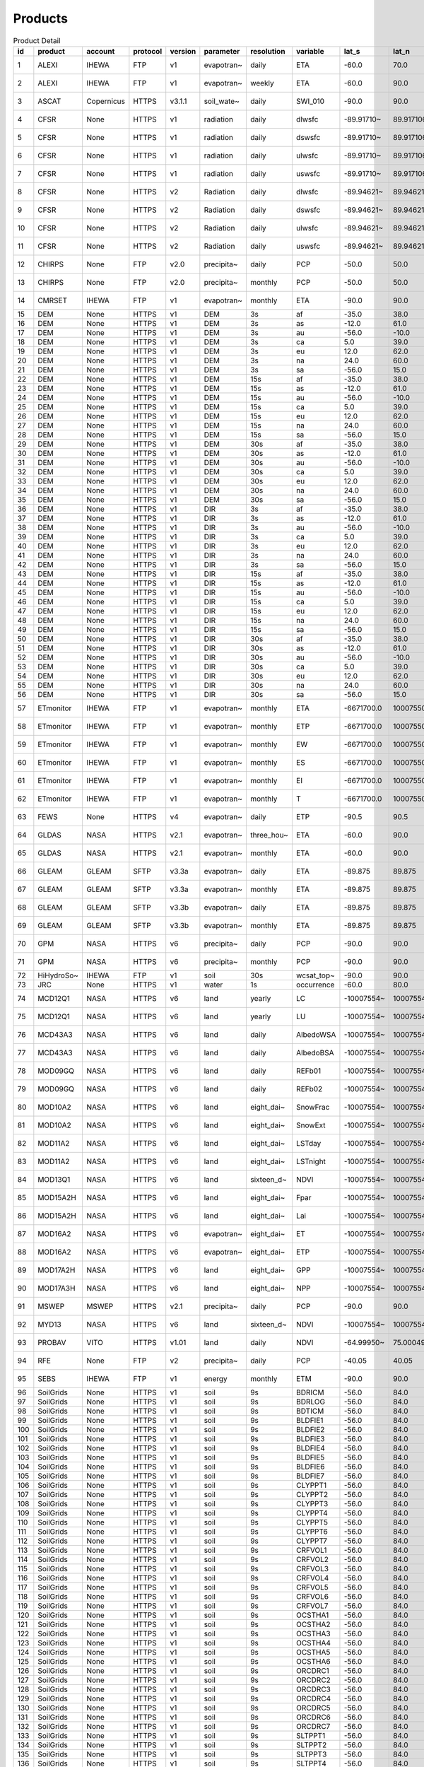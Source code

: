 ========
Products
========

.. csv-table:: Product Detail
    :header: "id","product","account","protocol","version","parameter","resolution","variable","lat_s","lat_n","lat_r","lon_w","lon_e","lon_r","time_s","time_e"
    :widths: 10,10,10,10,10,10,10,10,10,10,10,10,10,10,10,10

    1,ALEXI,IHEWA,FTP,v1,evapotran~,daily,ETA,-60.0,70.0,0.05,-180.0,180.0,0.05,2005-01-01,2016-12-31
    2,ALEXI,IHEWA,FTP,v1,evapotran~,weekly,ETA,-60.0,90.0,0.05,-180.0,180.0,0.05,2003-01-01,2015-12-31
    3,ASCAT,Copernicus,HTTPS,v3.1.1,soil_wate~,daily,SWI_010,-90.0,90.0,0.1,-180.0,180.0,0.1,2007-01-01,None
    4,CFSR,None,HTTPS,v1,radiation,daily,dlwsfc,-89.91710~,89.917106~,0.3122121~,-0.156249~,359.84324~,0.3124995~,1979-01-01,2011-03-31
    5,CFSR,None,HTTPS,v1,radiation,daily,dswsfc,-89.91710~,89.917106~,0.3122121~,-0.156249~,359.84324~,0.3124995~,1979-01-01,2011-03-31
    6,CFSR,None,HTTPS,v1,radiation,daily,ulwsfc,-89.91710~,89.917106~,0.3122121~,-0.156249~,359.84324~,0.3124995~,1979-01-01,2011-03-31
    7,CFSR,None,HTTPS,v1,radiation,daily,uswsfc,-89.91710~,89.917106~,0.3122121~,-0.156249~,359.84324~,0.3124995~,1979-01-01,2011-03-31
    8,CFSR,None,HTTPS,v2,Radiation,daily,dlwsfc,-89.94621~,89.946211~,0.2044232~,-0.102272~,359.89727~,0.2045451~,2011-04-01,None
    9,CFSR,None,HTTPS,v2,Radiation,daily,dswsfc,-89.94621~,89.946211~,0.2044232~,-0.102272~,359.89727~,0.2045451~,2011-04-01,None
    10,CFSR,None,HTTPS,v2,Radiation,daily,ulwsfc,-89.94621~,89.946211~,0.2044232~,-0.102272~,359.89727~,0.2045451~,2011-04-01,None
    11,CFSR,None,HTTPS,v2,Radiation,daily,uswsfc,-89.94621~,89.946211~,0.2044232~,-0.102272~,359.89727~,0.2045451~,2011-04-01,None
    12,CHIRPS,None,FTP,v2.0,precipita~,daily,PCP,-50.0,50.0,0.05,-180.0,180.0,0.05,1981-01-01,None
    13,CHIRPS,None,FTP,v2.0,precipita~,monthly,PCP,-50.0,50.0,0.05,-180.0,180.0,0.05,1981-01-01,None
    14,CMRSET,IHEWA,FTP,v1,evapotran~,monthly,ETA,-90.0,90.0,0.05,-180.0,180.0,0.05,2000-01-01,2012-12-31
    15,DEM,None,HTTPS,v1,DEM,3s,af,-35.0,38.0,0.0008333~,-19.0,55.0,0.0008333~,None,None
    16,DEM,None,HTTPS,v1,DEM,3s,as,-12.0,61.0,0.0008333~,57.0,180.0,0.0008333~,None,None
    17,DEM,None,HTTPS,v1,DEM,3s,au,-56.0,-10.0,0.0008333~,112.0,180.0,0.0008333~,None,None
    18,DEM,None,HTTPS,v1,DEM,3s,ca,5.0,39.0,0.0008333~,-119.0,-60.0,0.0008333~,None,None
    19,DEM,None,HTTPS,v1,DEM,3s,eu,12.0,62.0,0.0008333~,-14.0,70.0,0.0008333~,None,None
    20,DEM,None,HTTPS,v1,DEM,3s,na,24.0,60.0,0.0008333~,-138.0,-52.0,0.0008333~,None,None
    21,DEM,None,HTTPS,v1,DEM,3s,sa,-56.0,15.0,0.0008333~,-93.0,-32.0,0.0008333~,None,None
    22,DEM,None,HTTPS,v1,DEM,15s,af,-35.0,38.0,0.0041666~,-19.0,55.0,0.0041666~,None,None
    23,DEM,None,HTTPS,v1,DEM,15s,as,-12.0,61.0,0.0041666~,57.0,180.0,0.0041666~,None,None
    24,DEM,None,HTTPS,v1,DEM,15s,au,-56.0,-10.0,0.0041666~,112.0,180.0,0.0041666~,None,None
    25,DEM,None,HTTPS,v1,DEM,15s,ca,5.0,39.0,0.0041666~,-119.0,-60.0,0.0041666~,None,None
    26,DEM,None,HTTPS,v1,DEM,15s,eu,12.0,62.0,0.0041666~,-14.0,70.0,0.0041666~,None,None
    27,DEM,None,HTTPS,v1,DEM,15s,na,24.0,60.0,0.0041666~,-138.0,-52.0,0.0041666~,None,None
    28,DEM,None,HTTPS,v1,DEM,15s,sa,-56.0,15.0,0.0041666~,-93.0,-32.0,0.0041666~,None,None
    29,DEM,None,HTTPS,v1,DEM,30s,af,-35.0,38.0,0.0083333~,-19.0,55.0,0.0083333~,None,None
    30,DEM,None,HTTPS,v1,DEM,30s,as,-12.0,61.0,0.0083333~,57.0,180.0,0.0083333~,None,None
    31,DEM,None,HTTPS,v1,DEM,30s,au,-56.0,-10.0,0.0083333~,112.0,180.0,0.0083333~,None,None
    32,DEM,None,HTTPS,v1,DEM,30s,ca,5.0,39.0,0.0083333~,-119.0,-60.0,0.0083333~,None,None
    33,DEM,None,HTTPS,v1,DEM,30s,eu,12.0,62.0,0.0083333~,-14.0,70.0,0.0083333~,None,None
    34,DEM,None,HTTPS,v1,DEM,30s,na,24.0,60.0,0.0083333~,-138.0,-52.0,0.0083333~,None,None
    35,DEM,None,HTTPS,v1,DEM,30s,sa,-56.0,15.0,0.0083333~,-93.0,-32.0,0.0083333~,None,None
    36,DEM,None,HTTPS,v1,DIR,3s,af,-35.0,38.0,0.0008333~,-19.0,55.0,0.0008333~,None,None
    37,DEM,None,HTTPS,v1,DIR,3s,as,-12.0,61.0,0.0008333~,57.0,180.0,0.0008333~,None,None
    38,DEM,None,HTTPS,v1,DIR,3s,au,-56.0,-10.0,0.0008333~,112.0,180.0,0.0008333~,None,None
    39,DEM,None,HTTPS,v1,DIR,3s,ca,5.0,39.0,0.0008333~,-119.0,-60.0,0.0008333~,None,None
    40,DEM,None,HTTPS,v1,DIR,3s,eu,12.0,62.0,0.0008333~,-14.0,70.0,0.0008333~,None,None
    41,DEM,None,HTTPS,v1,DIR,3s,na,24.0,60.0,0.0008333~,-138.0,-52.0,0.0008333~,None,None
    42,DEM,None,HTTPS,v1,DIR,3s,sa,-56.0,15.0,0.0008333~,-93.0,-32.0,0.0008333~,None,None
    43,DEM,None,HTTPS,v1,DIR,15s,af,-35.0,38.0,0.0041666~,-19.0,55.0,0.0041666~,None,None
    44,DEM,None,HTTPS,v1,DIR,15s,as,-12.0,61.0,0.0041666~,57.0,180.0,0.0041666~,None,None
    45,DEM,None,HTTPS,v1,DIR,15s,au,-56.0,-10.0,0.0041666~,112.0,180.0,0.0041666~,None,None
    46,DEM,None,HTTPS,v1,DIR,15s,ca,5.0,39.0,0.0041666~,-119.0,-60.0,0.0041666~,None,None
    47,DEM,None,HTTPS,v1,DIR,15s,eu,12.0,62.0,0.0041666~,-14.0,70.0,0.0041666~,None,None
    48,DEM,None,HTTPS,v1,DIR,15s,na,24.0,60.0,0.0041666~,-138.0,-52.0,0.0041666~,None,None
    49,DEM,None,HTTPS,v1,DIR,15s,sa,-56.0,15.0,0.0041666~,-93.0,-32.0,0.0041666~,None,None
    50,DEM,None,HTTPS,v1,DIR,30s,af,-35.0,38.0,0.0083333~,-19.0,55.0,0.0083333~,None,None
    51,DEM,None,HTTPS,v1,DIR,30s,as,-12.0,61.0,0.0083333~,57.0,180.0,0.0083333~,None,None
    52,DEM,None,HTTPS,v1,DIR,30s,au,-56.0,-10.0,0.0083333~,112.0,180.0,0.0083333~,None,None
    53,DEM,None,HTTPS,v1,DIR,30s,ca,5.0,39.0,0.0083333~,-119.0,-60.0,0.0083333~,None,None
    54,DEM,None,HTTPS,v1,DIR,30s,eu,12.0,62.0,0.0083333~,-14.0,70.0,0.0083333~,None,None
    55,DEM,None,HTTPS,v1,DIR,30s,na,24.0,60.0,0.0083333~,-138.0,-52.0,0.0083333~,None,None
    56,DEM,None,HTTPS,v1,DIR,30s,sa,-56.0,15.0,0.0083333~,-93.0,-32.0,0.0083333~,None,None
    57,ETmonitor,IHEWA,FTP,v1,evapotran~,monthly,ETA,-6671700.0,10007550.0,926.625,-12231450~,16679250.0,926.625,2008-01-01,2013-12-31
    58,ETmonitor,IHEWA,FTP,v1,evapotran~,monthly,ETP,-6671700.0,10007550.0,926.625,-12231450~,16679250.0,926.625,2008-01-01,2013-12-31
    59,ETmonitor,IHEWA,FTP,v1,evapotran~,monthly,EW,-6671700.0,10007550.0,926.625,-12231450~,16679250.0,926.625,2008-01-01,2013-12-31
    60,ETmonitor,IHEWA,FTP,v1,evapotran~,monthly,ES,-6671700.0,10007550.0,926.625,-12231450~,16679250.0,926.625,2008-01-01,2013-12-31
    61,ETmonitor,IHEWA,FTP,v1,evapotran~,monthly,EI,-6671700.0,10007550.0,926.625,-12231450~,16679250.0,926.625,2008-01-01,2013-12-31
    62,ETmonitor,IHEWA,FTP,v1,evapotran~,monthly,T,-6671700.0,10007550.0,926.625,-12231450~,16679250.0,926.625,2008-01-01,2013-12-31
    63,FEWS,None,HTTPS,v4,evapotran~,daily,ETP,-90.5,90.5,1.0,-180.5,179.5,1.0,2001-01-01,None
    64,GLDAS,NASA,HTTPS,v2.1,evapotran~,three_hou~,ETA,-60.0,90.0,0.25,-180.0,180.0,0.25,2000-01-01,None
    65,GLDAS,NASA,HTTPS,v2.1,evapotran~,monthly,ETA,-60.0,90.0,0.25,-180.0,180.0,0.25,2000-01-01,None
    66,GLEAM,GLEAM,SFTP,v3.3a,evapotran~,daily,ETA,-89.875,89.875,0.25,-179.875,179.875,0.25,1980-01-01,2018-12-31
    67,GLEAM,GLEAM,SFTP,v3.3a,evapotran~,monthly,ETA,-89.875,89.875,0.25,-179.875,179.875,0.25,1980-01-01,2018-12-31
    68,GLEAM,GLEAM,SFTP,v3.3b,evapotran~,daily,ETA,-89.875,89.875,0.25,-179.875,179.875,0.25,2003-01-01,2018-12-31
    69,GLEAM,GLEAM,SFTP,v3.3b,evapotran~,monthly,ETA,-89.875,89.875,0.25,-179.875,179.875,0.25,2003-01-01,2018-12-31
    70,GPM,NASA,HTTPS,v6,precipita~,daily,PCP,-90.0,90.0,0.1,-180.0,180.0,0.1,2000-06-01,2019-09-30
    71,GPM,NASA,HTTPS,v6,precipita~,monthly,PCP,-90.0,90.0,0.1,-180.0,180.0,0.1,2000-06-01,2019-09-30
    72,HiHydroSo~,IHEWA,FTP,v1,soil,30s,wcsat_top~,-90.0,90.0,0.0083333~,-180.0,180.0,0.0083333~,None,None
    73,JRC,None,HTTPS,v1,water,1s,occurrence,-60.0,80.0,0.00025,-180.0,180.0,0.00025,None,None
    74,MCD12Q1,NASA,HTTPS,v6,land,yearly,LC,-10007554~,10007554.~,463.31271~,-20015109~,20015109.~,463.31271~,2001-01-01,2018-12-31
    75,MCD12Q1,NASA,HTTPS,v6,land,yearly,LU,-10007554~,10007554.~,463.31271~,-20015109~,20015109.~,463.31271~,2001-01-01,2018-12-31
    76,MCD43A3,NASA,HTTPS,v6,land,daily,AlbedoWSA,-10007554~,10007554.~,463.31271~,-20015109~,20015109.~,463.31271~,2000-02-24,None
    77,MCD43A3,NASA,HTTPS,v6,land,daily,AlbedoBSA,-10007554~,10007554.~,463.31271~,-20015109~,20015109.~,463.31271~,2000-02-24,None
    78,MOD09GQ,NASA,HTTPS,v6,land,daily,REFb01,-10007554~,10007554.~,231.65635~,-20015109~,20015109.~,231.65635~,2000-02-24,None
    79,MOD09GQ,NASA,HTTPS,v6,land,daily,REFb02,-10007554~,10007554.~,231.65635~,-20015109~,20015109.~,231.65635~,2000-02-24,None
    80,MOD10A2,NASA,HTTPS,v6,land,eight_dai~,SnowFrac,-10007554~,10007554.~,463.31271~,-20015109~,20015109.~,463.31271~,2000-02-18,None
    81,MOD10A2,NASA,HTTPS,v6,land,eight_dai~,SnowExt,-10007554~,10007554.~,463.31271~,-20015109~,20015109.~,463.31271~,2000-02-18,None
    82,MOD11A2,NASA,HTTPS,v6,land,eight_dai~,LSTday,-10007554~,10007554.~,926.62543~,-20015109~,20015109.~,926.62543~,2000-02-18,None
    83,MOD11A2,NASA,HTTPS,v6,land,eight_dai~,LSTnight,-10007554~,10007554.~,926.62543~,-20015109~,20015109.~,926.62543~,2000-02-18,None
    84,MOD13Q1,NASA,HTTPS,v6,land,sixteen_d~,NDVI,-10007554~,10007554.~,231.65635~,-20015109~,20015109.~,231.65635~,2000-02-24,None
    85,MOD15A2H,NASA,HTTPS,v6,land,eight_dai~,Fpar,-10007554~,10007554.~,463.31271~,-20015109~,20015109.~,463.31271~,2000-02-18,None
    86,MOD15A2H,NASA,HTTPS,v6,land,eight_dai~,Lai,-10007554~,10007554.~,463.31271~,-20015109~,20015109.~,463.31271~,2000-02-18,None
    87,MOD16A2,NASA,HTTPS,v6,evapotran~,eight_dai~,ET,-10007554~,10007554.~,463.31271~,-20015109~,20015109.~,463.31271~,2001-01-01,None
    88,MOD16A2,NASA,HTTPS,v6,evapotran~,eight_dai~,ETP,-10007554~,10007554.~,463.31271~,-20015109~,20015109.~,463.31271~,2001-01-01,None
    89,MOD17A2H,NASA,HTTPS,v6,land,eight_dai~,GPP,-10007554~,10007554.~,463.31271~,-20015109~,20015109.~,463.31271~,2000-02-18,None
    90,MOD17A3H,NASA,HTTPS,v6,land,eight_dai~,NPP,-10007554~,10007554.~,463.31271~,-20015109~,20015109.~,463.31271~,2000-02-18,None
    91,MSWEP,MSWEP,HTTPS,v2.1,precipita~,daily,PCP,-90.0,90.0,0.1,-180.0,180.0,0.1,1979-01-01,2017-10-31
    92,MYD13,NASA,HTTPS,v6,land,sixteen_d~,NDVI,-10007554~,10007554.~,231.65635~,-20015109~,20015109.~,231.65635~,2000-02-24,None
    93,PROBAV,VITO,HTTPS,v1.01,land,daily,NDVI,-64.99950~,75.000496~,0.0009920~,-180.0004~,179.99950~,0.0009920~,2014-03-12,None
    94,RFE,None,FTP,v2,precipita~,daily,PCP,-40.05,40.05,0.1,-20.05,55.05,0.1,2001-01-01,None
    95,SEBS,IHEWA,FTP,v1,energy,monthly,ETM,-90.0,90.0,0.05,-180.0,180.0,0.05,2000-04-01,2017-06-30
    96,SoilGrids,None,HTTPS,v1,soil,9s,BDRICM,-56.0,84.0,0.0020833~,-180.0,180.0,0.0020833~,None,None
    97,SoilGrids,None,HTTPS,v1,soil,9s,BDRLOG,-56.0,84.0,0.0020833~,-180.0,180.0,0.0020833~,None,None
    98,SoilGrids,None,HTTPS,v1,soil,9s,BDTICM,-56.0,84.0,0.0020833~,-180.0,180.0,0.0020833~,None,None
    99,SoilGrids,None,HTTPS,v1,soil,9s,BLDFIE1,-56.0,84.0,0.0020833~,-180.0,180.0,0.0020833~,None,None
    100,SoilGrids,None,HTTPS,v1,soil,9s,BLDFIE2,-56.0,84.0,0.0020833~,-180.0,180.0,0.0020833~,None,None
    101,SoilGrids,None,HTTPS,v1,soil,9s,BLDFIE3,-56.0,84.0,0.0020833~,-180.0,180.0,0.0020833~,None,None
    102,SoilGrids,None,HTTPS,v1,soil,9s,BLDFIE4,-56.0,84.0,0.0020833~,-180.0,180.0,0.0020833~,None,None
    103,SoilGrids,None,HTTPS,v1,soil,9s,BLDFIE5,-56.0,84.0,0.0020833~,-180.0,180.0,0.0020833~,None,None
    104,SoilGrids,None,HTTPS,v1,soil,9s,BLDFIE6,-56.0,84.0,0.0020833~,-180.0,180.0,0.0020833~,None,None
    105,SoilGrids,None,HTTPS,v1,soil,9s,BLDFIE7,-56.0,84.0,0.0020833~,-180.0,180.0,0.0020833~,None,None
    106,SoilGrids,None,HTTPS,v1,soil,9s,CLYPPT1,-56.0,84.0,0.0020833~,-180.0,180.0,0.0020833~,None,None
    107,SoilGrids,None,HTTPS,v1,soil,9s,CLYPPT2,-56.0,84.0,0.0020833~,-180.0,180.0,0.0020833~,None,None
    108,SoilGrids,None,HTTPS,v1,soil,9s,CLYPPT3,-56.0,84.0,0.0020833~,-180.0,180.0,0.0020833~,None,None
    109,SoilGrids,None,HTTPS,v1,soil,9s,CLYPPT4,-56.0,84.0,0.0020833~,-180.0,180.0,0.0020833~,None,None
    110,SoilGrids,None,HTTPS,v1,soil,9s,CLYPPT5,-56.0,84.0,0.0020833~,-180.0,180.0,0.0020833~,None,None
    111,SoilGrids,None,HTTPS,v1,soil,9s,CLYPPT6,-56.0,84.0,0.0020833~,-180.0,180.0,0.0020833~,None,None
    112,SoilGrids,None,HTTPS,v1,soil,9s,CLYPPT7,-56.0,84.0,0.0020833~,-180.0,180.0,0.0020833~,None,None
    113,SoilGrids,None,HTTPS,v1,soil,9s,CRFVOL1,-56.0,84.0,0.0020833~,-180.0,180.0,0.0020833~,None,None
    114,SoilGrids,None,HTTPS,v1,soil,9s,CRFVOL2,-56.0,84.0,0.0020833~,-180.0,180.0,0.0020833~,None,None
    115,SoilGrids,None,HTTPS,v1,soil,9s,CRFVOL3,-56.0,84.0,0.0020833~,-180.0,180.0,0.0020833~,None,None
    116,SoilGrids,None,HTTPS,v1,soil,9s,CRFVOL4,-56.0,84.0,0.0020833~,-180.0,180.0,0.0020833~,None,None
    117,SoilGrids,None,HTTPS,v1,soil,9s,CRFVOL5,-56.0,84.0,0.0020833~,-180.0,180.0,0.0020833~,None,None
    118,SoilGrids,None,HTTPS,v1,soil,9s,CRFVOL6,-56.0,84.0,0.0020833~,-180.0,180.0,0.0020833~,None,None
    119,SoilGrids,None,HTTPS,v1,soil,9s,CRFVOL7,-56.0,84.0,0.0020833~,-180.0,180.0,0.0020833~,None,None
    120,SoilGrids,None,HTTPS,v1,soil,9s,OCSTHA1,-56.0,84.0,0.0020833~,-180.0,180.0,0.0020833~,None,None
    121,SoilGrids,None,HTTPS,v1,soil,9s,OCSTHA2,-56.0,84.0,0.0020833~,-180.0,180.0,0.0020833~,None,None
    122,SoilGrids,None,HTTPS,v1,soil,9s,OCSTHA3,-56.0,84.0,0.0020833~,-180.0,180.0,0.0020833~,None,None
    123,SoilGrids,None,HTTPS,v1,soil,9s,OCSTHA4,-56.0,84.0,0.0020833~,-180.0,180.0,0.0020833~,None,None
    124,SoilGrids,None,HTTPS,v1,soil,9s,OCSTHA5,-56.0,84.0,0.0020833~,-180.0,180.0,0.0020833~,None,None
    125,SoilGrids,None,HTTPS,v1,soil,9s,OCSTHA6,-56.0,84.0,0.0020833~,-180.0,180.0,0.0020833~,None,None
    126,SoilGrids,None,HTTPS,v1,soil,9s,ORCDRC1,-56.0,84.0,0.0020833~,-180.0,180.0,0.0020833~,None,None
    127,SoilGrids,None,HTTPS,v1,soil,9s,ORCDRC2,-56.0,84.0,0.0020833~,-180.0,180.0,0.0020833~,None,None
    128,SoilGrids,None,HTTPS,v1,soil,9s,ORCDRC3,-56.0,84.0,0.0020833~,-180.0,180.0,0.0020833~,None,None
    129,SoilGrids,None,HTTPS,v1,soil,9s,ORCDRC4,-56.0,84.0,0.0020833~,-180.0,180.0,0.0020833~,None,None
    130,SoilGrids,None,HTTPS,v1,soil,9s,ORCDRC5,-56.0,84.0,0.0020833~,-180.0,180.0,0.0020833~,None,None
    131,SoilGrids,None,HTTPS,v1,soil,9s,ORCDRC6,-56.0,84.0,0.0020833~,-180.0,180.0,0.0020833~,None,None
    132,SoilGrids,None,HTTPS,v1,soil,9s,ORCDRC7,-56.0,84.0,0.0020833~,-180.0,180.0,0.0020833~,None,None
    133,SoilGrids,None,HTTPS,v1,soil,9s,SLTPPT1,-56.0,84.0,0.0020833~,-180.0,180.0,0.0020833~,None,None
    134,SoilGrids,None,HTTPS,v1,soil,9s,SLTPPT2,-56.0,84.0,0.0020833~,-180.0,180.0,0.0020833~,None,None
    135,SoilGrids,None,HTTPS,v1,soil,9s,SLTPPT3,-56.0,84.0,0.0020833~,-180.0,180.0,0.0020833~,None,None
    136,SoilGrids,None,HTTPS,v1,soil,9s,SLTPPT4,-56.0,84.0,0.0020833~,-180.0,180.0,0.0020833~,None,None
    137,SoilGrids,None,HTTPS,v1,soil,9s,SLTPPT5,-56.0,84.0,0.0020833~,-180.0,180.0,0.0020833~,None,None
    138,SoilGrids,None,HTTPS,v1,soil,9s,SLTPPT6,-56.0,84.0,0.0020833~,-180.0,180.0,0.0020833~,None,None
    139,SoilGrids,None,HTTPS,v1,soil,9s,SLTPPT7,-56.0,84.0,0.0020833~,-180.0,180.0,0.0020833~,None,None
    140,SoilGrids,None,HTTPS,v1,soil,9s,SNDPPT1,-56.0,84.0,0.0020833~,-180.0,180.0,0.0020833~,None,None
    141,SoilGrids,None,HTTPS,v1,soil,9s,SNDPPT2,-56.0,84.0,0.0020833~,-180.0,180.0,0.0020833~,None,None
    142,SoilGrids,None,HTTPS,v1,soil,9s,SNDPPT3,-56.0,84.0,0.0020833~,-180.0,180.0,0.0020833~,None,None
    143,SoilGrids,None,HTTPS,v1,soil,9s,SNDPPT4,-56.0,84.0,0.0020833~,-180.0,180.0,0.0020833~,None,None
    144,SoilGrids,None,HTTPS,v1,soil,9s,SNDPPT5,-56.0,84.0,0.0020833~,-180.0,180.0,0.0020833~,None,None
    145,SoilGrids,None,HTTPS,v1,soil,9s,SNDPPT6,-56.0,84.0,0.0020833~,-180.0,180.0,0.0020833~,None,None
    146,SoilGrids,None,HTTPS,v1,soil,9s,SNDPPT7,-56.0,84.0,0.0020833~,-180.0,180.0,0.0020833~,None,None
    147,TRMM,NASA,HTTPS,v7,precipita~,monthly,PCP,-50.0,50.0,0.25,-180.0,180.0,0.25,1980-01-01,2019-09-30
    148,TRMM,NASA,HTTPS,v7a,precipita~,monthly,PCP,-50.0,50.0,0.25,-180.0,180.0,0.25,2000-01-01,2010-09-30
    149,TWC,IHEWA,FTP,v1,water,5m,WPL,-55.99499~,83.671666~,0.0833333~,-180.0,180.0,0.0833333~,None,None
